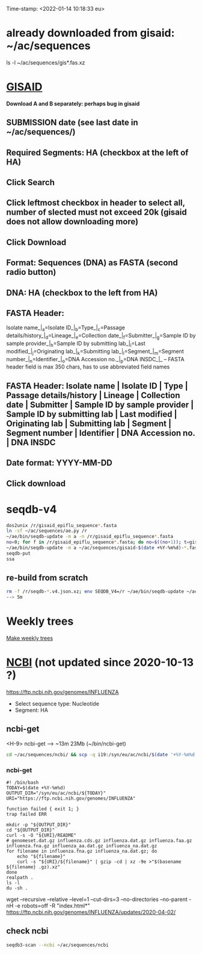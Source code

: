 Time-stamp: <2022-01-14 10:18:33 eu>
* already downloaded from gisaid: ~/ac/sequences
ls -l ~/ac/sequences/gis*.fas.xz

* [[https://platform.gisaid.org/epi3/start][GISAID]]
 *Download A and B separately: perhaps bug in gisaid*

** SUBMISSION date (see last date in ~/ac/sequences/)
** Required Segments: HA (checkbox at the left of HA)
** Click Search
** Click leftmost checkbox in header to select all, number of slected must not exceed 20k (gisaid does not allow downloading more)
** Click Download
** Format: Sequences (DNA) as FASTA (second radio button)
** DNA: HA (checkbox to the left from HA)
** FASTA Header:
Isolate name_|_a=Isolate ID_|_b=Type_|_c=Passage details/history_|_d=Lineage_|_e=Collection date_|_f=Submitter_|_g=Sample ID by sample provider_|_h=Sample ID by submitting lab_|_i=Last modified_|_j=Originating lab_|_k=Submitting lab_|_l=Segment_|_m=Segment number_|_n=Identifier_|_o=DNA Accession no._|_p=DNA INSDC_|_
-- FASTA header field is max 350 chars, has to use abbreviated field names
** FASTA Header: Isolate name | Isolate ID | Type | Passage details/history | Lineage | Collection date | Submitter | Sample ID by sample provider | Sample ID by submitting lab | Last modified | Originating lab | Submitting lab | Segment | Segment number | Identifier | DNA Accession no. | DNA INSDC
** Date format: YYYY-MM-DD
** Click download


* seqdb-v4

#+BEGIN_SRC bash
dos2unix /r/gisaid_epiflu_sequence*.fasta
ln -sf ~/ac/sequences/ae.py /r
~/ae/bin/seqdb-update -m a -n /r/gisaid_epiflu_sequence*.fasta
no=0; for f in /r/gisaid_epiflu_sequence*.fasta; do no=$((no+1)); t=gisaid-$(date +%Y-%m%d)-${no}.fas.xz; xz -9ec ${f} >/r/${t}; mv -i /r/${t} ~/ac/sequences/; done
~/ae/bin/seqdb-update -m a ~/ac/sequences/gisaid-$(date +%Y-%m%d)-*.fas.xz
seqdb-put
ssa
#+END_SRC

** re-build from scratch

#+BEGIN_SRC bash
rm -f /r/seqdb-*.v4.json.xz; env SEQDB_V4=/r ~/ae/bin/seqdb-update ~/ac/sequences/gisaid-{19,201,2020}*.fas.xz ~/ac/sequences/gisaid-20210101-20210917.fas.xz ~/ac/sequences/n*.fas.xz ~/ac/sequences/ncbi ~/ac/sequences/gisaid-202?-*.fas.xz
--> 5m
#+END_SRC

* Weekly trees
[[file:../proj/weekly-tree/README.org][Make weekly trees]]

* [[https://www.ncbi.nlm.nih.gov/genomes/FLU/Database/nph-select.cgi?go=database][NCBI]] (not updated since 2020-10-13 ?)
https://ftp.ncbi.nih.gov/genomes/INFLUENZA

- Select sequence type: Nucleotide
- Segment: HA

** ncbi-get

<H-9> ncbi-get --> ~13m 23Mb (~/bin/ncbi-get)

#+BEGIN_SRC bash
cd ~/ac/sequences/ncbi/ && scp -q i19:/syn/eu/ac/ncbi/$(date '+%Y-%m%d')/\* . && ls -la
#+END_SRC

*** ncbi-get
:PROPERTIES:
:VISIBILITY: folded
:END:

#+BEGIN_SRC bash ~/bin/ncbi-get
#! /bin/bash
TODAY=$(date +%Y-%m%d)
OUTPUT_DIR="/syn/eu/ac/ncbi/${TODAY}"
URI="https://ftp.ncbi.nih.gov/genomes/INFLUENZA"

function failed { exit 1; }
trap failed ERR

mkdir -p "${OUTPUT_DIR}"
cd "${OUTPUT_DIR}"
curl -s -O "${URI}/README"
# genomeset.dat.gz influenza.cds.gz influenza.dat.gz influenza.faa.gz influenza.fna.gz influenza_aa.dat.gz influenza_na.dat.gz
for filename in influenza.fna.gz influenza_na.dat.gz; do
    echo "${filename}"
    curl -s "${URI}/${filename}" | gzip -cd | xz -9e >"$(basename ${filename} .gz).xz"
done
realpath .
ls -l
du -sh .
#+END_SRC

wget --recursive --relative --level=1 --cut-dirs=3 --no-directories --no-parent -nH -e robots=off -R "index.html*" https://ftp.ncbi.nih.gov/genomes/INFLUENZA/updates/2020-04-02/


** check ncbi

#+BEGIN_SRC bash
seqdb3-scan --ncbi ~/ac/sequences/ncbi
#+END_SRC


* COMMENT ========== local vars
:PROPERTIES:
:VISIBILITY: folded
:END:
#+STARTUP: showall indent
Local Variables:
eval: (add-hook 'before-save-hook 'time-stamp)
eval: (progn (make-local-variable org-confirm-elisp-link-function) (setq org-confirm-elisp-link-function nil))
End:
